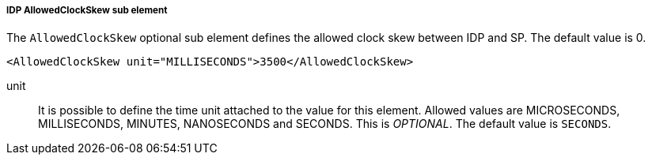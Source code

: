 [[_sp-idp-allowedclockskew]]

===== IDP AllowedClockSkew sub element

The `AllowedClockSkew` optional sub element defines the allowed clock skew between IDP and SP.
The default value is 0.

[source,xml]
----
<AllowedClockSkew unit="MILLISECONDS">3500</AllowedClockSkew>
----

unit::
  It is possible to define the time unit attached to the value for this element.
  Allowed values are MICROSECONDS, MILLISECONDS, MINUTES, NANOSECONDS and SECONDS.
  This is _OPTIONAL_.
  The default value is `SECONDS`.


